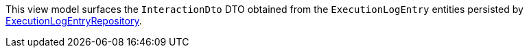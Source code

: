 :Notice: Licensed to the Apache Software Foundation (ASF) under one or more contributor license agreements. See the NOTICE file distributed with this work for additional information regarding copyright ownership. The ASF licenses this file to you under the Apache License, Version 2.0 (the "License"); you may not use this file except in compliance with the License. You may obtain a copy of the License at. http://www.apache.org/licenses/LICENSE-2.0 . Unless required by applicable law or agreed to in writing, software distributed under the License is distributed on an "AS IS" BASIS, WITHOUT WARRANTIES OR  CONDITIONS OF ANY KIND, either express or implied. See the License for the specific language governing permissions and limitations under the License.

This view model surfaces the `InteractionDto` DTO obtained from the `ExecutionLogEntry` entities persisted by https://causeway.apache.org/refguide/2.0.0-RC1/extensions/index/executionlog/applib/dom/ExecutionLogEntryRepository.html[ExecutionLogEntryRepository].
